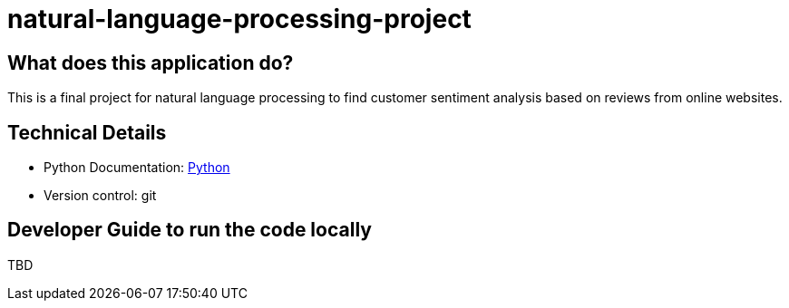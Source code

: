# natural-language-processing-project

== What does this application do?

This is a final project for natural language processing to find customer sentiment analysis based on reviews from online websites.


== Technical Details
- Python Documentation: link:https://www.python.org/[Python]
- Version control: git

== Developer Guide to run the code locally
TBD




